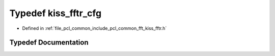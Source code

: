 .. _exhale_typedef_kiss__fftr_8h_1a9770a73a2aed969522b253322d069fb8:

Typedef kiss_fftr_cfg
=====================

- Defined in :ref:`file_pcl_common_include_pcl_common_fft_kiss_fftr.h`


Typedef Documentation
---------------------


.. doxygentypedef:: kiss_fftr_cfg
